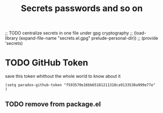 #+title: Secrets passwords and so on

;; TODO centralize secrets in one file under gpg cryptography
;; (load-library (expand-file-name "secrets.el.gpg" prelude-personal-dir))
;; (provide 'secrets)



* TODO GitHub Token

save this token whithout the whole world to know about it

#+begin_src emacs-lisp tangle:secrets.el
  (setq paradox-github-token "f593570e16bb65181211310ca9133538a999e77e" )
#+end_src

** TODO remove from package.el
